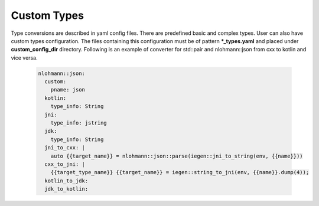 Custom Types
^^^^^^^^^^^^

Type conversions are described in yaml config files. There are predefined basic and complex types. User can also have custom types configuration.
The files containing this configuration must be of pattern **\*_types.yaml**  and placed under **custom_config_dir** directory.
Following is an example of converter for std::pair and nlohmann::json from cxx to kotlin and vice versa.

  .. code-block::

    nlohmann::json:
      custom:
        pname: json
      kotlin:
        type_info: String
      jni:
        type_info: jstring
      jdk:
        type_info: String
      jni_to_cxx: |
        auto {{target_name}} = nlohmann::json::parse(iegen::jni_to_string(env, {{name}}))
      cxx_to_jni: |
        {{target_type_name}} {{target_name}} = iegen::string_to_jni(env, {{name}}.dump(4));
      kotlin_to_jdk:
      jdk_to_kotlin: